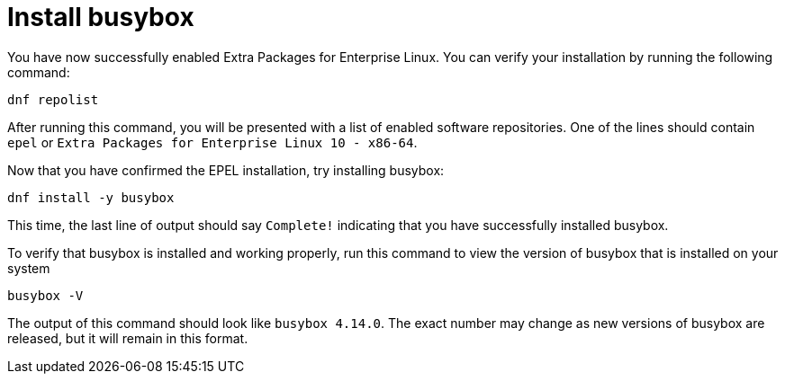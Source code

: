 = Install busybox

You have now successfully enabled Extra Packages for Enterprise Linux.
You can verify your installation by running the following command:

[source,bash,run]
----
dnf repolist
----

After running this command, you will be presented with a list of enabled
software repositories. One of the lines should contain `+epel+` or
`+Extra Packages for Enterprise Linux 10 - x86-64+`.

Now that you have confirmed the EPEL installation, try installing busybox:

[source,bash,run]
----
dnf install -y busybox
----

This time, the last line of output should say `+Complete!+` indicating
that you have successfully installed busybox.

To verify that busybox is installed and working properly, run this command
to view the version of busybox that is installed on your system

[source,bash,run]
----
busybox -V
----

The output of this command should look like `+busybox 4.14.0+`. The exact
number may change as new versions of busybox are released, but it will
remain in this format.
